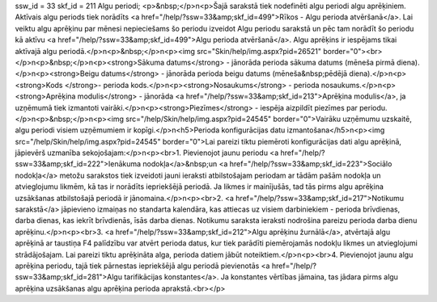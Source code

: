 ssw_id = 33skf_id = 211Algu periodi;<p>&nbsp;</p>\n<p>Šajā sarakstā tiek nodefinēti algu periodi algu aprēķiniem. Aktīvais algu periods tiek norādīts <a href="/help/?ssw=33&amp;skf_id=499">Rīkos - Algu perioda atvēršanā</a>. Lai veiktu algu aprēķinu par mēnesi nepieciešams šo periodu izveidot Algu periodu sarakstā un pēc tam norādīt šo periodu kā aktīvu <a href="/help/?ssw=33&amp;skf_id=499">Algu perioda atvēršanā</a>. Algu aprēķins ir iespējams tikai aktīvajā algu periodā.</p>\n<p>&nbsp;</p>\n<p><img src="Skin/help/img.aspx?pid=26521" border="0"><br></p>\n<p>&nbsp;</p>\n<p><strong>Sākuma datums</strong> - jānorāda perioda sākuma datums (mēneša pirmā diena).</p>\n<p><strong>Beigu datums</strong> - jānorāda perioda beigu datums (mēneša&nbsp;pēdējā diena).</p>\n<p><strong>Kods </strong>- perioda kods.</p>\n<p><strong>Nosaukums</strong> - perioda nosaukums.</p>\n<p><strong>Aprēķina modulis</strong> - jānorāda <a href="/help/?ssw=33&amp;skf_id=213">Aprēķina modulis</a>, ja uzņēmumā tiek izmantoti vairāki.</p>\n<p><strong>Piezīmes</strong> - iespēja aizpildīt piezīmes par periodu.</p>\n<p>&nbsp;</p>\n<p><img src="/help/Skin/help/img.aspx?pid=24545" border="0">Vairāku uzņēmumu uzskaitē, algu periodi visiem uzņēmumiem ir kopīgi.</p>\n<h5>Perioda konfigurācijas datu izmantošana</h5>\n<p><img src="/help/Skin/help/img.aspx?pid=24545" border="0">Lai pareizi tiktu piemēroti konfigurācijas dati algu aprēķinā, jāpievērš uzmanība sekojošajam:</p>\n<p><br>1. Pievienojot jaunu periodu <a href="/help/?ssw=33&amp;skf_id=222">Ienākuma nodokļa</a>&nbsp;un <a href="/help/?ssw=33&amp;skf_id=223">Sociālo nodokļa</a> metožu sarakstos tiek izveidoti jauni ieraksti atbilstošajam periodam ar tādām pašām nodokļa un atvieglojumu likmēm, kā tas ir norādīts iepriekšējā periodā. Ja likmes ir mainījušās, tad tās pirms algu aprēķina uzsākšanas atbilstošajā periodā ir jānomaina.</p>\n<p><br>2. <a href="/help/?ssw=33&amp;skf_id=217">Notikumu sarakstā</a> jāpievieno izmaiņas no standarta kalendāra, kas attiecas uz visiem darbiniekiem - perioda brīvdienas, darba dienas, kas iekrīt brīvdienās, īsās darba dienas. Notikumu saraksta ieraksti nodrošina pareizu perioda darba dienu aprēķinu.</p>\n<p><br>3. <a href="/help/?ssw=33&amp;skf_id=212">Algu aprēķinu žurnālā</a>, atvērtajā algu aprēķinā ar taustiņa F4 palīdzību var atvērt perioda datus, kur tiek parādīti piemērojamās nodokļu likmes un atvieglojumi strādājošajam. Lai pareizi tiktu aprēķināta alga, perioda datiem jābūt noteiktiem.</p>\n<p><br>4. Pievienojot jaunu algu aprēķina periodu, tajā tiek pārnestas iepriekšējā algu periodā pievienotās <a href="/help/?ssw=33&amp;skf_id=281">Algu tarifikācijas konstantes</a>. Ja konstantes vērtības jāmaina, tas jādara pirms algu aprēķina uzsākšanas algu aprēķina perioda aprakstā.<br></p>